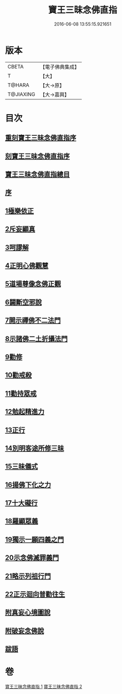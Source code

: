#+TITLE: 寶王三昧念佛直指 
#+DATE: 2016-06-08 13:55:15.921651

* 版本
 |     CBETA|【電子佛典集成】|
 |         T|【大】     |
 |    T@HARA|【大→原】   |
 | T@JIAXING|【大→嘉興】  |

* 目次
** [[file:KR6p0055_001.txt::001-0354b2][重刻寶王三昧念佛直指序]]
** [[file:KR6p0055_001.txt::001-0355a3][刻寶王三昧念佛直指序]]
** [[file:KR6p0055_001.txt::001-0355b2][寶王三昧念佛直指總目]]
** [[file:KR6p0055_001.txt::001-0355c5][序]]
** [[file:KR6p0055_001.txt::001-0355c16][1極樂依正]]
** [[file:KR6p0055_001.txt::001-0357a2][2斥妄顯真]]
** [[file:KR6p0055_001.txt::001-0358b27][3呵謬解]]
** [[file:KR6p0055_001.txt::001-0359c10][4正明心佛觀慧]]
** [[file:KR6p0055_001.txt::001-0361c5][5道場尊像念佛正觀]]
** [[file:KR6p0055_001.txt::001-0362c16][6闢斷空邪說]]
** [[file:KR6p0055_001.txt::001-0363c29][7開示禪佛不二法門]]
** [[file:KR6p0055_001.txt::001-0365a1][8示諸佛二土折攝法門]]
** [[file:KR6p0055_001.txt::001-0365c14][9勸修]]
** [[file:KR6p0055_002.txt::002-0366b25][10勸戒殺]]
** [[file:KR6p0055_002.txt::002-0368a16][11勸持眾戒]]
** [[file:KR6p0055_002.txt::002-0368b14][12勉起精進力]]
** [[file:KR6p0055_002.txt::002-0369a6][13正行]]
** [[file:KR6p0055_002.txt::002-0369c10][14別明客途所修三昧]]
** [[file:KR6p0055_002.txt::002-0371b27][15三昧儀式]]
** [[file:KR6p0055_002.txt::002-0372b22][16揚佛下化之力]]
** [[file:KR6p0055_002.txt::002-0373c4][17十大礙行]]
** [[file:KR6p0055_002.txt::002-0374b21][18羅顯眾義]]
** [[file:KR6p0055_002.txt::002-0376b2][19獨示一願四義之門]]
** [[file:KR6p0055_002.txt::002-0377a27][20示念佛滅罪義門]]
** [[file:KR6p0055_002.txt::002-0378a23][21略示列祖行門]]
** [[file:KR6p0055_002.txt::002-0378c18][22正示迴向普勸往生]]
** [[file:KR6p0055_002.txt::002-0379a28][附真妄心境圖說]]
** [[file:KR6p0055_002.txt::002-0379c9][附破妄念佛說]]
** [[file:KR6p0055_002.txt::002-0381a6][跋語]]

* 卷
[[file:KR6p0055_001.txt][寶王三昧念佛直指 1]]
[[file:KR6p0055_002.txt][寶王三昧念佛直指 2]]

